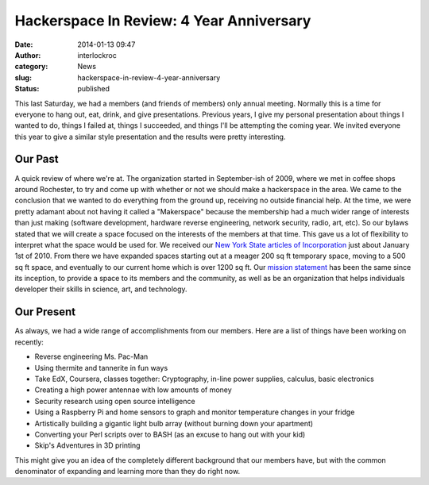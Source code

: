 Hackerspace In Review: 4 Year Anniversary
#########################################
:date: 2014-01-13 09:47
:author: interlockroc
:category: News
:slug: hackerspace-in-review-4-year-anniversary
:status: published

This last Saturday, we had a members (and friends of members) only
annual meeting. Normally this is a time for everyone to hang out, eat,
drink, and give presentations. Previous years, I give my personal
presentation about things I wanted to do, things I failed at, things I
succeeded, and things I'll be attempting the coming year. We invited
everyone this year to give a similar style presentation and the results
were pretty interesting.

Our Past
========

A quick review of where we're at. The organization started in
September-ish of 2009, where we met in coffee shops around Rochester, to
try and come up with whether or not we should make a hackerspace in the
area. We came to the conclusion that we wanted to do everything from the
ground up, receiving no outside financial help. At the time, we were
pretty adamant about not having it called a "Makerspace" because the
membership had a much wider range of interests than just making
(software development, hardware reverse engineering, network security,
radio, art, etc). So our bylaws stated that we will create a space
focused on the interests of the members at that time. This gave us a lot
of flexibility to interpret what the space would be used for. We
received our `New York State articles of
Incorporation <http://appext20.dos.ny.gov/corp_public/CORPSEARCH.ENTITY_INFORMATION?p_nameid=3901177&p_corpid=3894341&p_entity_name=Interlock%20Rochester&p_name_type=A&p_search_type=BEGINS&p_srch_results_page=0>`__ just
about January 1st of 2010. From there we have expanded spaces starting
out at a meager 200 sq ft temporary space, moving to a 500 sq ft space,
and eventually to our current home which is over 1200 sq ft. Our
`mission
statement <http://wiki.interlockroc.org/wiki/index.php/Mission_Statement>`__
has been the same since its inception, to provide a space to its members
and the community, as well as be an organization that helps individuals
developer their skills in science, art, and technology.

Our Present
===========

As always, we had a wide range of accomplishments from our members. Here
are a list of things have been working on recently:

-  Reverse engineering Ms. Pac-Man
-  Using thermite and tannerite in fun ways
-  Take EdX, Coursera, classes together: Cryptography, in-line power
   supplies, calculus, basic electronics
-  Creating a high power antennae with low amounts of money
-  Security research using open source intelligence
-  Using a Raspberry Pi and home sensors to graph and monitor
   temperature changes in your fridge
-  Artistically building a gigantic light bulb array (without burning
   down your apartment)
-  Converting your Perl scripts over to BASH (as an excuse to hang out
   with your kid)
-  Skip's Adventures in 3D printing

This might give you an idea of the completely different background that
our members have, but with the common denominator of expanding and
learning more than they do right now.
